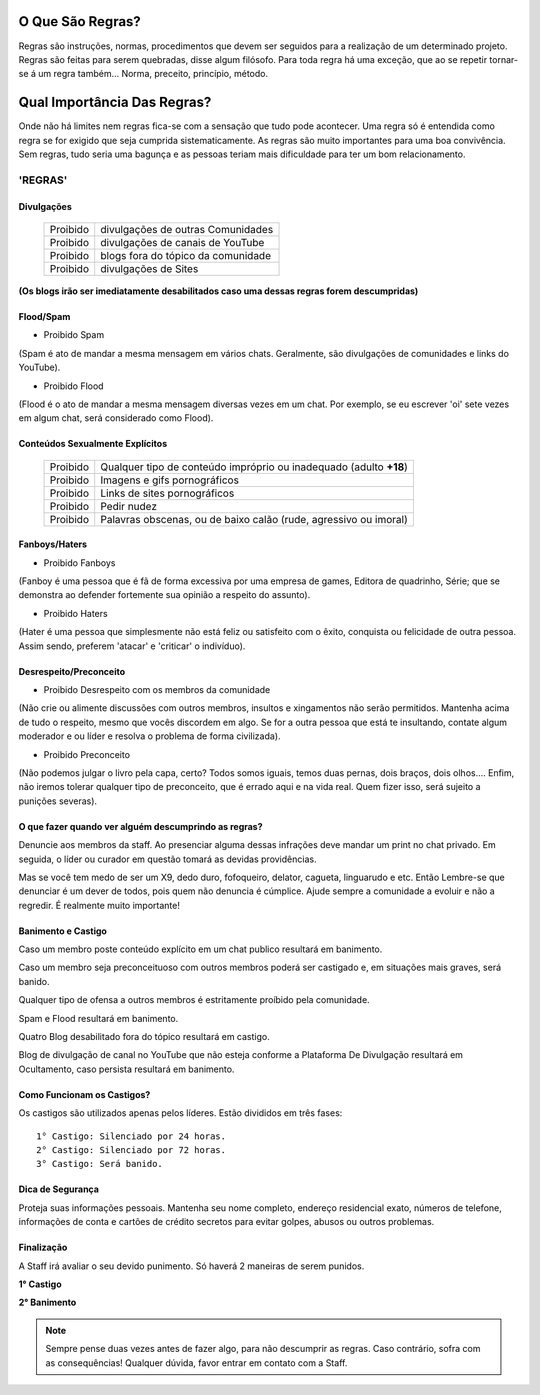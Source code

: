 .. figure:: regras.png
    :scale: 80 %
    :align: center
    :alt: Regras da Plataforma

O Que São Regras?
-----------------

Regras são instruções, normas, procedimentos que devem ser seguidos para a realização de um determinado projeto. Regras são feitas para serem quebradas, disse algum filósofo. Para toda regra há uma exceção, que ao se repetir tornar-se á um regra também... Norma, preceito, princípio, método.

Qual Importância Das Regras?
----------------------------

Onde não há limites nem regras fica-se com a sensação que tudo pode acontecer. Uma regra só é entendida como regra se for exigido que seja cumprida sistematicamente.
As regras são muito importantes para uma boa convivência. Sem regras, tudo seria uma bagunça e as pessoas teriam mais dificuldade para ter um bom relacionamento.

'REGRAS'
^^^^^^^^

Divulgações
"""""""""""

  ========  ====================================
  Proibido  divulgações de outras Comunidades
  
  Proibido  divulgações de canais de YouTube
  
  Proibido  blogs fora do tópico da comunidade
  
  Proibido  divulgações de Sites  
  ========  ====================================

**(Os blogs irão ser imediatamente desabilitados caso uma dessas regras forem descumpridas)**

Flood/Spam
""""""""""

* Proibido Spam

(Spam é ato de mandar a mesma mensagem em vários chats. Geralmente, são divulgações de comunidades e links do YouTube).

* Proibido Flood

(Flood é o ato de mandar a mesma mensagem diversas vezes em um chat. Por exemplo, se eu escrever 'oi' sete vezes em algum chat, será considerado como Flood).

Conteúdos Sexualmente Explícitos
"""""""""""""""""""""""""""""""""

  ========  ==================================================================
  Proibido  Qualquer tipo de conteúdo impróprio ou inadequado (adulto **+18**)

  Proibido  Imagens e gifs pornográficos

  Proibido  Links de sites pornográficos

  Proibido  Pedir nudez

  Proibido  Palavras obscenas, ou de baixo calão (rude, agressivo ou imoral)
  ========  ==================================================================
  
Fanboys/Haters
"""""""""""""""

* Proibido Fanboys

(Fanboy é uma pessoa que é fã de forma excessiva por uma empresa de games, Editora de quadrinho, Série; que se demonstra ao defender fortemente sua opinião a respeito do assunto).

* Proibido Haters

(Hater é uma pessoa que simplesmente não está feliz ou satisfeito com o êxito, conquista ou felicidade de outra pessoa. Assim sendo, preferem 'atacar' e 'criticar' o indivíduo).

Desrespeito/Preconceito
"""""""""""""""""""""""

* Proibido Desrespeito com os membros da comunidade

(Não crie ou alimente discussões com outros membros, insultos e xingamentos não serão permitidos. Mantenha acima de tudo o respeito, mesmo que vocês discordem em algo. Se for a outra pessoa que está te insultando, contate algum moderador e ou líder e resolva o problema de forma civilizada).

* Proibido Preconceito

(Não podemos julgar o livro pela capa, certo? Todos somos iguais, temos duas pernas, dois braços, dois olhos.... Enfim, não iremos tolerar qualquer tipo de preconceito, que é errado aqui e na vida real. Quem fizer isso, será sujeito a punições severas).

O que fazer quando ver alguém descumprindo as regras?
""""""""""""""""""""""""""""""""""""""""""""""""""""""

Denuncie aos membros da staff. Ao presenciar alguma dessas infrações deve mandar um print no chat privado. Em seguida, o líder ou curador em questão tomará as devidas providências.

Mas se você tem medo de ser um X9, dedo duro, fofoqueiro, delator, cagueta, linguarudo e etc. Então Lembre-se que denunciar é um dever de todos, pois quem não denuncia é cúmplice. Ajude sempre a comunidade a evoluir e não a regredir. É realmente muito importante!

Banimento e Castigo
""""""""""""""""""""

Caso um membro poste conteúdo explícito em um chat publico resultará em banimento.

Caso um membro seja preconceituoso com outros membros poderá ser castigado e, em situações mais graves, será banido.

Qualquer tipo de ofensa a outros membros é estritamente proíbido pela comunidade.

Spam e Flood resultará em banimento.

Quatro Blog desabilitado fora do tópico resultará em castigo.

Blog de divulgação de canal no YouTube que não esteja conforme a Plataforma De Divulgação resultará em Ocultamento, caso persista resultará em banimento.

Como Funcionam os Castigos?
""""""""""""""""""""""""""""

Os castigos são utilizados apenas pelos líderes. Estão divididos em três fases::

   1° Castigo: Silenciado por 24 horas.
   2° Castigo: Silenciado por 72 horas.
   3° Castigo: Será banido.

Dica de Segurança
"""""""""""""""""

Proteja suas informações pessoais. Mantenha seu nome completo, endereço residencial exato, números de telefone, informações de conta e cartões de crédito secretos para evitar golpes, abusos ou outros problemas.

Finalização
"""""""""""

A Staff irá avaliar o seu devido punimento.
Só haverá 2 maneiras de serem punidos.

**1° Castigo**

**2° Banimento**

.. note:: Sempre pense duas vezes antes de fazer algo, para não descumprir as regras. Caso contrário, sofra com as consequências! Qualquer dúvida, favor entrar em contato com a Staff.
